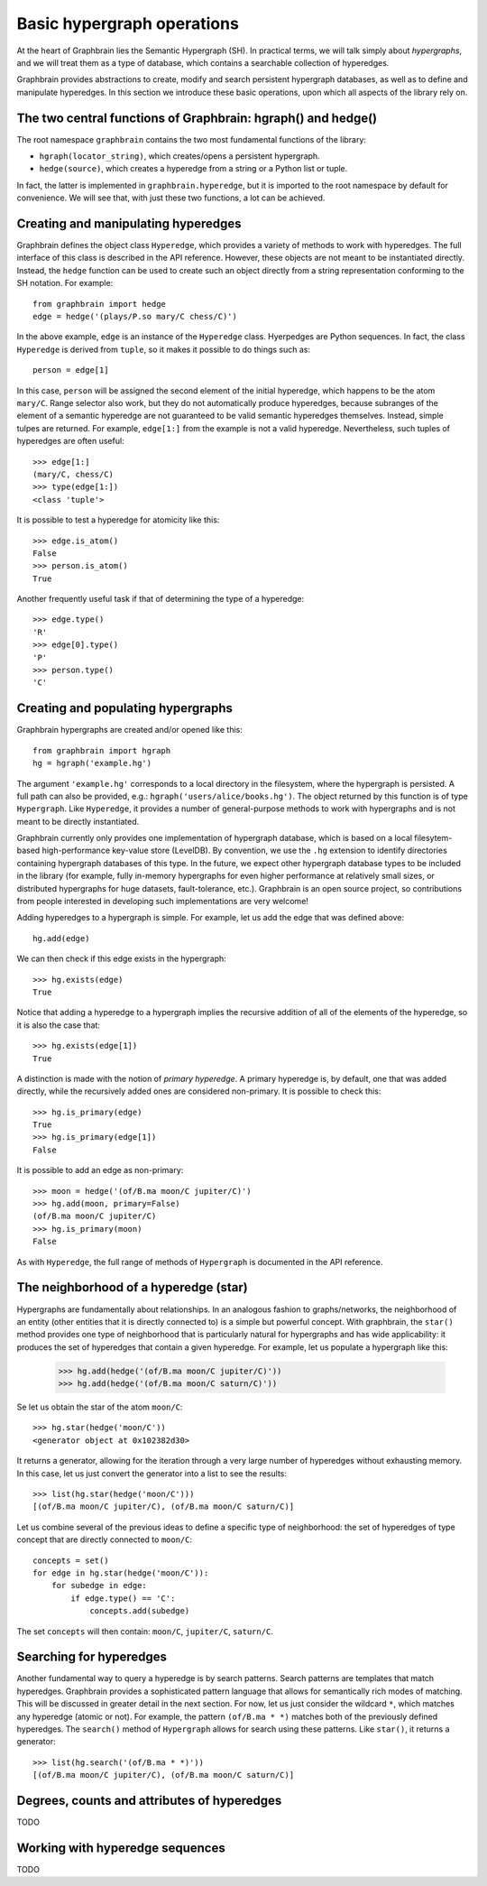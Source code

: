 ===========================
Basic hypergraph operations
===========================

At the heart of Graphbrain lies the Semantic Hypergraph (SH). In practical terms, we will talk simply about *hypergraphs*, and we will treat them as a type of database, which contains a searchable collection of hyperedges.

Graphbrain provides abstractions to create, modify and search persistent hypergraph databases, as well as to define and manipulate hyperedges. In this section we introduce these basic operations, upon which all aspects of the library rely on.



The two central functions of Graphbrain: hgraph() and hedge()
=============================================================

The root namespace ``graphbrain`` contains the two most fundamental functions of the library:

- ``hgraph(locator_string)``, which creates/opens a persistent hypergraph.
- ``hedge(source)``, which creates a hyperedge from a string or a Python list or tuple.

In fact, the latter is implemented in ``graphbrain.hyperedge``, but it is imported to the root namespace by default for convenience. We will see that, with just these two functions, a lot can be achieved.


Creating and manipulating hyperedges
====================================

Graphbrain defines the object class ``Hyperedge``, which provides a variety of methods to work with hyperedges. The full interface of this class is described in the API reference. However, these objects are not meant to be instantiated directly. Instead, the ``hedge`` function can be used to create such an object directly from a string representation conforming to the SH notation. For example::

   from graphbrain import hedge
   edge = hedge('(plays/P.so mary/C chess/C)')

In the above example, ``edge`` is an instance of the ``Hyperedge`` class. Hyerpedges are Python sequences. In fact, the class ``Hyperedge`` is derived from ``tuple``, so it makes it possible to do things such as::

   person = edge[1]


In this case, ``person`` will be assigned the second element of the initial hyperedge, which happens to be the atom ``mary/C``. Range selector also work, but they do not automatically produce hyperedges, because subranges of the element of a semantic hyperedge are not guaranteed to be valid semantic hyperedges themselves. Instead, simple tulpes are returned. For example, ``edge[1:]`` from the example is not a valid hyperedge. Nevertheless, such tuples of hyperedges are often useful::


   >>> edge[1:]
   (mary/C, chess/C)
   >>> type(edge[1:])
   <class 'tuple'>

It is possible to test a hyperedge for atomicity like this::

   >>> edge.is_atom()
   False
   >>> person.is_atom()
   True

Another frequently useful task if that of determining the type of a hyperedge::

   >>> edge.type()
   'R'
   >>> edge[0].type()
   'P'
   >>> person.type()
   'C'


Creating and populating hypergraphs
===================================

Graphbrain hypergraphs are created and/or opened like this::

   from graphbrain import hgraph
   hg = hgraph('example.hg')

The argument ``'example.hg'`` corresponds to a local directory in the filesystem, where the hypergraph is persisted. A full path can also be provided, e.g.: ``hgraph('users/alice/books.hg')``. The object returned by this function is of type ``Hypergraph``. Like ``Hyperedge``, it provides a number of general-purpose methods to work with hypergraphs and is not meant to be directly instantiated.

Graphbrain currently only provides one implementation of hypergraph database, which is based on a local filesytem-based high-performance key-value store (LevelDB). By convention, we use the ``.hg`` extension to identify directories containing hypergraph databases of this type. In the future, we expect other hypergraph database types to be included in the library (for example, fully in-memory hypergraphs for even higher performance at relatively small sizes, or distributed hypergraphs for huge datasets, fault-tolerance, etc.). Graphbrain is an open source project, so contributions from people interested in developing such implementations are very welcome!

Adding hyperedges to a hypergraph is simple. For example, let us add the edge that was defined above::

   hg.add(edge)

We can then check if this edge exists in the hypergraph::

   >>> hg.exists(edge)
   True

Notice that adding a hyperedge to a hypergraph implies the recursive addition of all of the elements of the hyperedge, so it is also the case that::

   >>> hg.exists(edge[1])
   True

A distinction is made with the notion of *primary hyperedge*. A primary hyperedge is, by default, one that was added directly, while the recursively added ones are considered non-primary. It is possible to check this::

   >>> hg.is_primary(edge)
   True
   >>> hg.is_primary(edge[1])
   False

It is possible to add an edge as non-primary::

   >>> moon = hedge('(of/B.ma moon/C jupiter/C)')
   >>> hg.add(moon, primary=False)
   (of/B.ma moon/C jupiter/C)
   >>> hg.is_primary(moon)
   False

As with ``Hyperedge``, the full range of methods of ``Hypergraph`` is documented in the API reference.


The neighborhood of a hyperedge (star)
======================================

Hypergraphs are fundamentally about relationships. In an analogous fashion to graphs/networks, the neighborhood of an entity (other entities that it is directly connected to) is a simple but powerful concept. With graphbrain, the ``star()`` method provides one type of neighborhood that is particularly natural for hypergraphs and has wide applicability: it produces the set of hyperedges that contain a given hyperedge. For example, let us populate a hypergraph like this:

   >>> hg.add(hedge('(of/B.ma moon/C jupiter/C)'))
   >>> hg.add(hedge('(of/B.ma moon/C saturn/C)'))

Se let us obtain the star of the atom ``moon/C``::

   >>> hg.star(hedge('moon/C'))
   <generator object at 0x102382d30>

It returns a generator, allowing for the iteration through a very large number of hyperedges without exhausting memory. In this case, let us just convert the generator into a list to see the results::

   >>> list(hg.star(hedge('moon/C')))
   [(of/B.ma moon/C jupiter/C), (of/B.ma moon/C saturn/C)]

Let us combine several of the previous ideas to define a specific type of neighborhood: the set of hyperedges of type concept that are directly connected to ``moon/C``::

   concepts = set()
   for edge in hg.star(hedge('moon/C')):
       for subedge in edge:
           if edge.type() == 'C':
               concepts.add(subedge)

The set ``concepts`` will then contain: ``moon/C``, ``jupiter/C``, ``saturn/C``.


Searching for hyperedges
========================

Another fundamental way to query a hyperedge is by search patterns. Search patterns are templates that match hyperedges. Graphbrain provides a sophisticated pattern language that allows for semantically rich modes of matching. This will be discussed in greater detail in the next section. For now, let us just consider the wildcard ``*``, which matches any hyperedge (atomic or not). For example, the pattern ``(of/B.ma * *)`` matches both of the previously defined hyperedges. The ``search()`` method of ``Hypergraph`` allows for search using these patterns. Like ``star()``, it returns a generator::

   >>> list(hg.search('(of/B.ma * *)'))
   [(of/B.ma moon/C jupiter/C), (of/B.ma moon/C saturn/C)]


Degrees, counts and attributes of hyperedges
============================================

TODO


Working with hyperedge sequences
================================

TODO